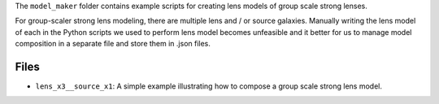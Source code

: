 The ``model_maker`` folder contains example scripts for creating lens models of group scale strong lenses.

For group-scaler strong lens modeling, there are multiple lens and / or source galaxies. Manually writing the lens
model of each in the Python scripts we used to perform lens model becomes unfeasible and it better for us to manage
model composition in a separate file and store them in .json files.

Files
-----

- ``lens_x3__source_x1``: A simple example illustrating how to compose a group scale strong lens model.